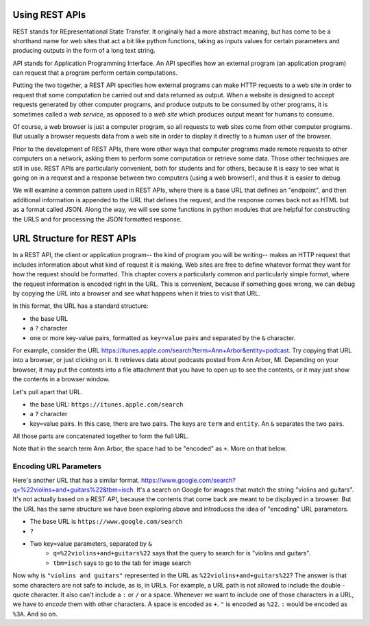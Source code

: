 ..  Copyright (C)  Paul Resnick.  Permission is granted to copy, distribute
    and/or modify this document under the terms of the GNU Free Documentation
    License, Version 1.3 or any later version published by the Free Software
    Foundation; with Invariant Sections being Forward, Prefaces, and
    Contributor List, no Front-Cover Texts, and no Back-Cover Texts.  A copy of
    the license is included in the section entitled "GNU Free Documentation
    License".

.. _rest_apis_chap: 

Using REST APIs
===============

REST stands for REpresentational State Transfer. It originally had a more abstract meaning, but has come to be a shorthand name for web sites that act a bit like python functions, taking as inputs values for certain parameters and producing outputs in the form of a long text string. 

API stands for Application Programming Interface. An API specifies how an external program (an application program) can request that a program perform certain computations.

Putting the two together, a REST API specifies how external programs can make HTTP requests to a web site in order to request that some computation be carried out and data returned as output. When a website is designed to accept requests generated by other computer programs, and produce outputs to be consumed by other programs, it is sometimes called a *web service*, as opposed to a *web site* which produces output meant for humans to consume.

Of course, a web browser is just a computer program, so all requests to web sites come from other computer programs. But usually a browser requests data from a web site in order to display it directly to a human user of the browser.

Prior to the development of REST APIs, there were other ways that computer programs made remote requests to other computers on a network, asking them to perform some computation or retrieve some data. Those other techniques are still in use. REST APIs are particularly convenient, both for students and for others, because it is easy to see what is going on in a request and a response between two computers (using a web browser!), and thus it is easier to debug.

We will examine a common pattern used in REST APIs, where there is a base URL that defines an "endpoint", and then additional information is appended to the URL that defines the request, and the response comes back not as HTML but as a format called JSON. Along the way, we will see some functions in python modules that are helpful for constructing the URLS and for processing the JSON formatted response.

.. _generating_request_urls:

URL Structure for REST APIs
===========================

In a REST API, the client or application program-- the kind of program you will be writing-- makes an HTTP request
that includes information about what kind of request it is making. Web sites are free to define whatever format
they want for how the request should be formatted. This chapter covers a particularly common and particularly
simple format, where the request information is encoded right in the URL. This is convenient, because if something
goes wrong, we can debug by copying the URL into a browser and see what happens when it tries to visit that URL.

In this format, the URL has a standard structure:

* the base URL
* a ``?`` character
* one or more key-value pairs, formatted as ``key=value`` pairs and separated by the ``&`` character.

For example, consider the URL `<https://itunes.apple.com/search?term=Ann+Arbor&entity=podcast>`_.
Try copying that URL into a browser, or just clicking on it. It retrieves data about podcasts posted from Ann Arbor, MI. Depending on your browser, it may put the contents into a file attachment that you have to open up to see the contents, or it may just show the contents in a browser window.

Let's pull apart that URL.

* the base URL: ``https://itunes.apple.com/search``
* a ``?`` character
* key=value pairs. In this case, there are two pairs. The keys are ``term`` and ``entity``. An ``&`` separates the two pairs.

.. image:: Figures/parameterformat.png

All those parts are concatenated together to form the full URL.

.. image:: Figures/urlstructure.png

Note that in the search term Ann Arbor, the space had to be "encoded" as ``+``. More on that below.

Encoding URL Parameters
-----------------------

Here's another URL that has a similar format. `<https://www.google.com/search?q=%22violins+and+guitars%22&tbm=isch>`_. It's a search on Google for images that match the string "violins and guitars". It's not actually based on a REST
API, because the contents that come back are meant to be displayed in a browser. But the URL has the same structure
we have been exploring above and introduces the idea of "encoding" URL parameters.

* The base URL is ``https://www.google.com/search``
* ``?``
* Two key=value parameters, separated by ``&``
   * ``q=%22violins+and+guitars%22`` says that the query to search for is "violins and guitars".
   *  ``tbm=isch`` says to go to the tab for image search

Now why is ``"violins and guitars"`` represented in the URL as ``%22violins+and+guitars%22``? The answer is that
some characters are not safe to include, as is, in URLs. For example, a URL path is not allowed to include the double
-quote character. It also can't include a ``:`` or ``/`` or a space. Whenever we want to include one of those characters in
a URL, we have to *encode* them with other characters. A space is encoded as ``+``. ``"`` is encoded as ``%22``.
``:`` would be encoded as ``%3A``. And so on.